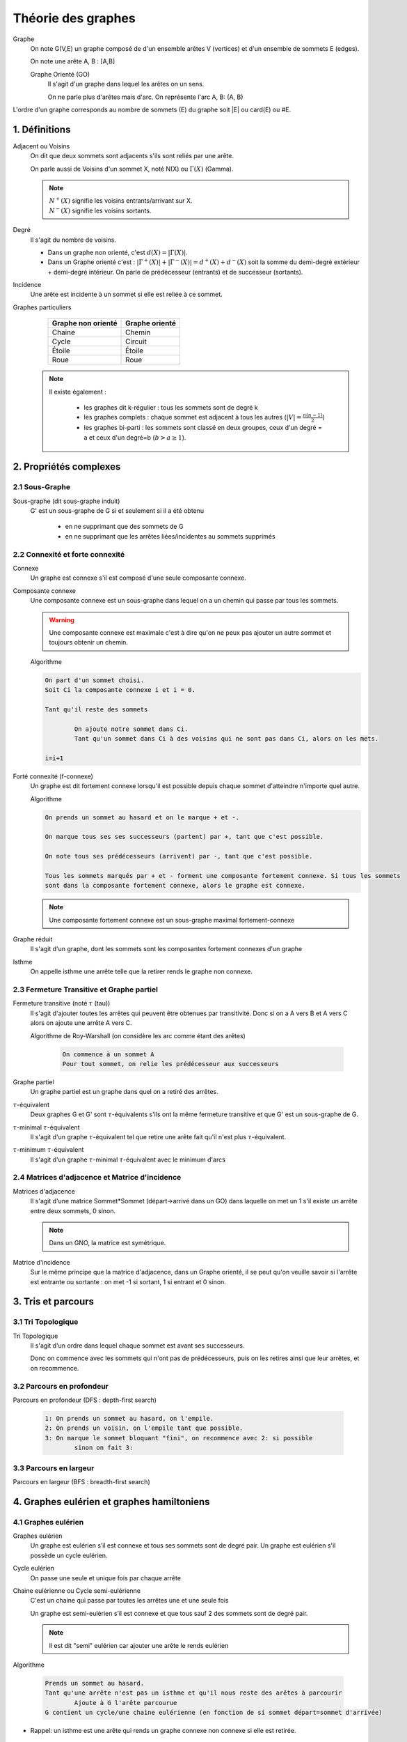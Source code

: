 .. _graph:

================================
Théorie des graphes
================================

Graphe
	On note G(V,E) un graphe composé de d'un ensemble arêtes V (vertices)
	et d'un ensemble de sommets E (edges).

	On note une arête A, B : [A,B]

	Graphe Orienté (GO)
		Il s'agit d'un graphe dans lequel les arêtes on un sens.

		On ne parle plus d'arêtes mais d'arc.
		On représente l'arc A, B: (A, B)

L'ordre d'un graphe corresponds au nombre de sommets (E) du graphe soit \|E| ou card(E) ou \#E.

1. Définitions
==================

Adjacent ou Voisins
	On dit que deux sommets sont adjacents s'ils sont reliés par une arête.

	On parle aussi de Voisins d'un sommet X, noté N(X) ou :math:`\Gamma(X)` (Gamma).

	.. note::

		| :math:`N^{+}(X)` signifie les voisins entrants/arrivant sur X.
		| :math:`N^{-}(X)` signifie les voisins sortants.

Degré
	Il s'agit du nombre de voisins.

	* Dans un graphe non orienté, c'est :math:`d(X) = |\Gamma(X)|`.
	*
		Dans un Graphe orienté c'est : :math:`|\Gamma^{+}(X)| + |\Gamma^{-}(X)| = d^+(X) + d^-(X)` soit la
		somme du demi-degré extérieur + demi-degré intérieur.
		On parle de prédécesseur (entrants) et de successeur (sortants).

Incidence
	Une arête est incidente à un sommet si elle est reliée à ce sommet.

Graphes particuliers
		==================== ====================
		Graphe non orienté   Graphe orienté
		==================== ====================
		Chaine								Chemin
		Cycle						      Circuit
		Étoile						    Étoile
		Roue						      Roue
		==================== ====================

	.. note::

		Il existe également :

			* les graphes dit k-régulier : tous les sommets sont de degré k
			* les graphes complets : chaque sommet est adjacent à tous les autres (:math:`|V| = \frac{n(n-1)}{2}`)
			*
				les graphes bi-parti : les sommets sont classé en deux groupes, ceux d'un degré = a et ceux
				d'un degré=b (:math:`b > a \ge 1`).


2. Propriétés complexes
=========================

2.1 Sous-Graphe
*****************

Sous-graphe (dit sous-graphe induit)
	G' est un sous-graphe de G si et seulement si il a été obtenu

		* en ne supprimant que des sommets de G
		* en ne supprimant que les arrêtes liées/incidentes au sommets supprimés

2.2 Connexité et forte connexité
**********************************

Connexe
	Un graphe est connexe s'il est composé d'une seule composante connexe.

Composante connexe
	Une composante connexe est un sous-graphe dans lequel on a un chemin qui passe par tous les sommets.

	.. warning::

		Une composante connexe est maximale c'est à dire qu'on ne peux pas ajouter un autre sommet
		et toujours obtenir un chemin.

	Algorithme

	.. code-block::

		On part d'un sommet choisi.
		Soit Ci la composante connexe i et i = 0.

		Tant qu'il reste des sommets

			On ajoute notre sommet dans Ci.
			Tant qu'un sommet dans Ci à des voisins qui ne sont pas dans Ci, alors on les mets.

		i=i+1

Forté connexité (f-connexe)
	Un graphe est dit fortement connexe lorsqu'il est possible depuis chaque sommet d'atteindre
	n'importe quel autre.

	Algorithme

	.. code-block::

		On prends un sommet au hasard et on le marque + et -.

		On marque tous ses ses successeurs (partent) par +, tant que c'est possible.

		On note tous ses prédécesseurs (arrivent) par -, tant que c'est possible.

		Tous les sommets marqués par + et - forment une composante fortement connexe. Si tous les sommets
		sont dans la composante fortement connexe, alors le graphe est connexe.

	.. note::

		Une composante fortement connexe est un sous-graphe maximal fortement-connexe

Graphe réduit
	Il s'agit d'un graphe, dont les sommets sont les composantes fortement connexes
	d'un graphe

Isthme
	On appelle isthme une arrête telle que la retirer rends le graphe non connexe.

2.3 Fermeture Transitive et Graphe partiel
*******************************************

Fermeture transitive (noté :math:`\tau` (tau))
	Il s'agit d'ajouter toutes les arrêtes qui peuvent être obtenues par transitivité.
	Donc si on a A vers B et A vers C alors on ajoute une arrête A vers C.

	Algorithme de Roy-Warshall (on considère les arc comme étant des arêtes)

		.. code-block::

			On commence à un sommet A
			Pour tout sommet, on relie les prédécesseur aux successeurs

Graphe partiel
	Un graphe partiel est un graphe dans quel on a retiré des arrêtes.

:math:`\tau`-équivalent
	Deux graphes G et G' sont :math:`\tau`-équivalents s'ils ont la même fermeture transitive et
	que G' est un sous-graphe de G.

:math:`\tau`-minimal :math:`\tau`-équivalent
	Il s'agit d'un graphe :math:`\tau`-équivalent tel que retire une arête fait qu'il n'est plus
	:math:`\tau`-équivalent.

:math:`\tau`-minimum :math:`\tau`-équivalent
	Il s'agit d'un graphe :math:`\tau`-minimal :math:`\tau`-équivalent avec le minimum d'arcs

2.4 Matrices d'adjacence et Matrice d'incidence
*************************************************

Matrices d'adjacence
	Il s'agit d'une matrice Sommet*Sommet (départ->arrivé dans un GO) dans laquelle on met un 1 s'il existe un arrête
	entre deux sommets, 0 sinon.

	.. note::

		Dans un GNO, la matrice est symétrique.

Matrice d'incidence
	Sur le même principe que la matrice d'adjacence, dans un Graphe orienté, il se peut qu'on veuille savoir si l'arrête
	est entrante ou sortante : on met -1 si sortant, 1 si entrant et 0 sinon.

3. Tris et parcours
======================

3.1 Tri Topologique
**********************

Tri Topologique
	Il s'agit d'un ordre dans lequel chaque sommet est avant ses successeurs.

	Donc on commence avec les sommets qui n'ont pas de prédécesseurs, puis on les retires
	ainsi que leur arrêtes, et on recommence.

3.2 Parcours en profondeur
******************************

Parcours en profondeur (DFS : depth-first search)

	.. code-block::

		1: On prends un sommet au hasard, on l'empile.
		2: On prends un voisin, on l'empile tant que possible.
		3: On marque le sommet bloquant "fini", on recommence avec 2: si possible
			sinon on fait 3:

3.3 Parcours en largeur
****************************

Parcours en largeur (BFS : breadth-first search)

4. Graphes eulérien et graphes hamiltoniens
=============================================

4.1 Graphes eulérien
***********************

Graphes eulérien
	Un graphe est eulérien s’il est connexe et tous ses sommets sont de degré pair.
	Un graphe est eulérien s'il possède un cycle eulérien.

Cycle eulérien
	On passe une seule et unique fois par chaque arrête

Chaine eulérienne ou Cycle semi-eulérienne
	C'est un chaine qui passe par toutes les arrêtes une et une seule fois

	Un graphe est semi-eulérien s’il est connexe et que tous sauf 2 des sommets sont de degré pair.

	.. note::

		Il est dit "semi" eulérien car ajouter une arête le rends eulérien

Algorithme

	.. code-block::

		Prends un sommet au hasard.
		Tant qu'une arrête n'est pas un isthme et qu'il nous reste des arêtes à parcourir
			Ajoute à G l'arête parcourue
		G contient un cycle/une chaine eulérienne (en fonction de si sommet départ=sommet d'arrivée)

* Rappel: un isthme est une arête qui rends un graphe connexe non connexe si elle est retirée.

4.2 Graphes hamiltoniens
******************************






|
|

------

**Crédits**
	* Jérémy POSSAMAÏ (enseignant à l'IUT de Sénart-Fontainebleau)
	* Massimissa MERABET (enseignant à l'ENSIIE)
	* Quentin Ramsamy--Ageorges (étudiant à l'ENSIIE)

**Références**
	* https://fr.wikipedia.org/wiki/Lexique_de_la_th%C3%A9orie_des_graphes
	* http://atomurl.net/math/
	* https://fr.wikiversity.org/wiki/Th%C3%A9orie_des_graphes/Propri%C3%A9t%C3%A9s
	* https://fr.wikipedia.org/wiki/Tri_topologique
	* https://fr.wikipedia.org/wiki/Graphe_eul%C3%A9rien